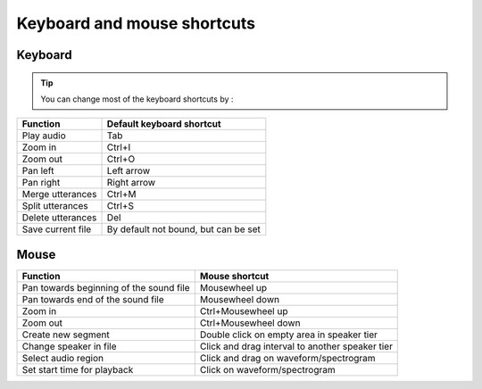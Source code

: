 .. _key_bindings:

****************************
Keyboard and mouse shortcuts
****************************

Keyboard
========

.. tip::

   You can change most of the keyboard shortcuts by :

.. csv-table::
   :header: "Function", "Default keyboard shortcut"

   "Play audio", "Tab"
   "Zoom in", "Ctrl+I"
   "Zoom out", "Ctrl+O"
   "Pan left", "Left arrow"
   "Pan right", "Right arrow"
   "Merge utterances", "Ctrl+M"
   "Split utterances", "Ctrl+S"
   "Delete utterances", "Del"
   "Save current file", "By default not bound, but can be set"

Mouse
=====

.. csv-table::
   :header: "Function", "Mouse shortcut"

   "Pan towards beginning of the sound file", "Mousewheel up"
   "Pan towards end of the sound file", "Mousewheel down"
   "Zoom in", "Ctrl+Mousewheel up"
   "Zoom out", "Ctrl+Mousewheel down"
   "Create new segment", "Double click on empty area in speaker tier"
   "Change speaker in file", "Click and drag interval to another speaker tier"
   "Select audio region", "Click and drag on waveform/spectrogram"
   "Set start time for playback", "Click on waveform/spectrogram"